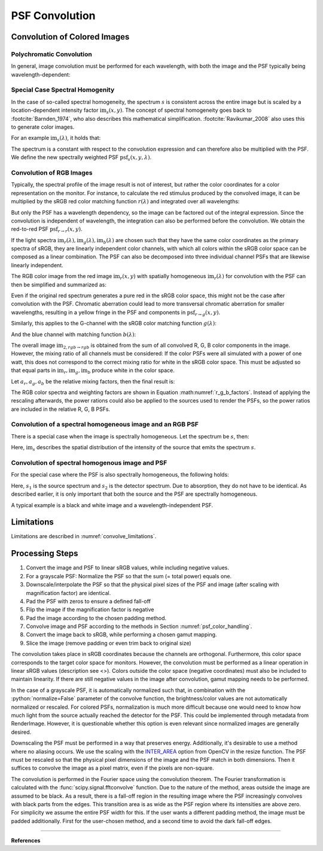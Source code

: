 ***********************
PSF Convolution
***********************

.. role:: python(code)
  :language: python
  :class: highlight


.. _psf_color_handling:

Convolution of Colored Images
================================

Polychromatic Convolution
--------------------------------------

In general, image convolution must be performed for each wavelength, with both the image and the PSF 
typically being wavelength-dependent:

.. math::
   \text{im}_2(x, y, \lambda) = \text{im}(x, y, \lambda) \otimes \text{psf}(x, y, \lambda)
   :label: eq_conv_per_wavelength

Special Case Spectral Homogenity
--------------------------------------

In the case of so-called spectral homogeneity, the spectrum :math:`s` is consistent across the entire image 
but is scaled by a location-dependent intensity factor :math:`\text{im}_s(x, y)`. 
The concept of spectral homogeneity goes back to :footcite:`Barnden_1974`,
who also describes this mathematical simplification. 
:footcite:`Ravikumar_2008` also uses this to generate color images.

For an example :math:`\text{im}_s(\lambda)`, it holds that:

.. math::
   \text{im}_2(x, y, \lambda) 
   &= \left(\text{im}_r(\lambda) \text{im}_s(x, y)\right) \otimes \text{psf}(x, y, \lambda)\\
   &= \text{im}_s(x, y) \otimes \left(\text{im}_s(\lambda) \text{psf}(x, y, \lambda)\right)\\
   &= \text{im}_s(x, y) \otimes \text{psf}_s(x, y, \lambda)\\
   :label: eq_conv_special_case_spectral_homogenity

The spectrum is a constant with respect to the convolution expression and can therefore also be multiplied with the PSF. 
We define the new spectrally weighted PSF :math:`\text{psf}_s(x, y, \lambda)`. 

Convolution of RGB Images
--------------------------------------

Typically, the spectral profile of the image result is not of interest, 
but rather the color coordinates for a color representation on the monitor.
For instance, to calculate the red stimulus produced by the convolved image,
it can be multiplied by the sRGB red color matching function :math:`r(\lambda)` and integrated over all wavelengths:

.. math::
   \text{im}_{2,r\rightarrow r}(x, y) 
   &= \int \Big[\text{im}_r(x, y) \otimes \text{psf}_r(x, y, \lambda)\Big] r(\lambda)\;\text{d}\lambda\\
   &= \text{im}_r(x, y) \otimes \int\text{psf}_r(x, y, \lambda) r(\lambda)\;\text{d}\lambda\\
   &= \text{im}_r(x, y) \otimes \text{psf}_{r\rightarrow r}(x, y)\\
   :label: eq_conv_rgb_r_to_r

But only the PSF has a wavelength dependency, so the image can be factored out of the integral expression. 
Since the convolution is independent of wavelength, the integration can also be performed before the convolution. 
We obtain the red-to-red PSF :math:`\text{psf}_{r \rightarrow r}(x, y)`.

If the light spectra :math:`\text{im}_r(\lambda), \text{im}_g(\lambda), \text{im}_b(\lambda)` are chosen such that 
they have the same color coordinates as the primary spectra of sRGB, they are linearly independent color channels, 
with which all colors within the sRGB color space can be composed as a linear combination.
The PSF can also be decomposed into three individual channel PSFs that are likewise linearly independent.

The RGB color image from the red image :math:`\text{im}_r(x, y)` with spatially homogeneous :math:`\text{im}_r(\lambda)` 
for convolution with the PSF can then be simplified and summarized as:

.. math::
   \text{im}_{2,r\rightarrow rgb}(x, y) =
   \left[\begin{array}\,
   \text{im}_r(x, y) \otimes \text{psf}_{r\rightarrow r}(x, y)\\
   \text{im}_r(x, y) \otimes \text{psf}_{r\rightarrow g}(x, y)\\
   \text{im}_r(x, y) \otimes \text{psf}_{r\rightarrow b}(x, y)\\
   \end{array}\right]
   :label: eq_conv_rgb_r_to_rgb

Even if the original red spectrum generates a pure red in the sRGB color space,
this might not be the case after convolution with the PSF.
Chromatic aberration could lead to more transversal chromatic aberration for smaller wavelengths,
resulting in a yellow fringe in the PSF and components in :math:`\text{psf}_{r \rightarrow g}(x, y)`.

Similarly, this applies to the G-channel with the sRGB color matching function :math:`g(\lambda)`:

.. math::
   \text{im}_{2,g\rightarrow rgb}(x, y) =
   \left[\begin{array}\,
   \text{im}_g(x, y) \otimes \text{psf}_{g\rightarrow r}(x, y)\\
   \text{im}_g(x, y) \otimes \text{psf}_{g\rightarrow g}(x, y)\\
   \text{im}_g(x, y) \otimes \text{psf}_{g\rightarrow b}(x, y)\\
   \end{array}\right]
   :label: eq_conv_rgb_g_to_rgb

And the blue channel with matching function :math:`b(\lambda)`:

.. math::
   \text{im}_{2,b\rightarrow rgb}(x, y) =
   \left[\begin{array}\,
   \text{im}_b(x, y) \otimes \text{psf}_{b\rightarrow r}(x, y)\\
   \text{im}_b(x, y) \otimes \text{psf}_{b\rightarrow g}(x, y)\\
   \text{im}_b(x, y) \otimes \text{psf}_{b\rightarrow b}(x, y)\\
   \end{array}\right]
   :label: eq_conv_rgb_b_to_rgb

The overall image :math:`\text{im}_{2,rgb \rightarrow rgb}` is obtained from the sum of all convolved R, G, B 
color components in the image. However, the mixing ratio of all channels must be considered: If the color PSFs
were all simulated with a power of one watt, this does not correspond to the correct mixing ratio for white in 
the sRGB color space. This must be adjusted so that equal parts in :math:`\text{im}_r, \text{im}_g, \text{im}_b` 
produce white in the color space.

Let :math:`a_r, a_g, a_b` be the relative mixing factors, then the final result is:

.. math::
   \text{im}_{2,rgb\rightarrow rgb}(x, y) = a_r \text{im}_{2,r\rightarrow rgb}(x, y)
   + a_g \text{im}_{2,g\rightarrow rgb}(x, y) + a_b \text{im}_{2,b\rightarrow rgb}(x, y)
   :label: eq_conv_rgb_rgb_to_rgb

The RGB color spectra and weighting factors are shown in Equation :math:numref:`r_g_b_factors`. 
Instead of applying the rescaling afterwards, the power rations could also be applied 
to the sources used to render the PSFs, so the power ratios are included in the relative R, G, B PSFs.

Convolution of a spectral homogeneous image and an RGB PSF
--------------------------------------------------------------

There is a special case when the image is spectrally homogeneous. 
Let the spectrum be :math:`s`, then:

.. math::
   \text{im}_{2,s\rightarrow rgb}(x, y) =
   \left[\begin{array}\,
   \text{im}_s(x, y) \otimes \text{psf}_{s\rightarrow r}(x, y)\\
   \text{im}_s(x, y) \otimes \text{psf}_{s\rightarrow g}(x, y)\\
   \text{im}_s(x, y) \otimes \text{psf}_{s\rightarrow b}(x, y)\\
   \end{array}\right]
   :label: eq_conv_rgb_s_to_rgb

Here, :math:`\text{im}_s` describes the spatial distribution of the intensity 
of the source that emits the spectrum :math:`s`.

Convolution of spectral homogenous image and PSF
--------------------------------------------------

For the special case where the PSF is also spectrally homogeneous, the following holds:

.. math::
   \text{im}_{2,s_1\rightarrow s_2}(x, y) = \text{im}_{s_1}(x, y) \otimes \text{psf}_{s_1\rightarrow s_2}(x, y)
   :label: eq_conv_rgb_w_to_w

Here, :math:`s_1` is the source spectrum and :math:`s_2` is the detector spectrum. Due to absorption,
they do not have to be identical. As described earlier, it is only important that both the source
and the PSF are spectrally homogeneous.

A typical example is a black and white image and a wavelength-independent PSF.

Limitations
=================================================

Limitations are described in :numref:`convolve_limitations`.

Processing Steps
==================

1. Convert the image and PSF to linear sRGB values, while including negative values.
2. For a grayscale PSF: Normalize the PSF so that the sum (= total power) equals one.
3. Downscale/interpolate the PSF so that the physical pixel sizes of the PSF and image 
   (after scaling with magnification factor) are identical.
4. Pad the PSF with zeros to ensure a defined fall-off
5. Flip the image if the magnification factor is negative
6. Pad the image according to the chosen padding method.
7. Convolve image and PSF according to the methods in Section :numref:`psf_color_handling`.
8. Convert the image back to sRGB, while performing a chosen gamut mapping.
9. Slice the image (remove padding or even trim back to original size)

The convolution takes place in sRGB coordinates because the channels are orthogonal. 
Furthermore, this color space corresponds to the target color space for monitors. 
However, the convolution must be performed as a linear operation in linear sRGB values (description see <>). 
Colors outside the color space (negative coordinates) must also be included to maintain linearity. 
If there are still negative values in the image after convolution, gamut mapping needs to be performed.

In the case of a grayscale PSF, it is automatically normalized such that, 
in combination with the :python:`normalize=False` parameter of the convolve function, the brightness/color values 
are not automatically normalized or rescaled. For colored PSFs, normalization is much more difficult because 
one would need to know how much light from the source actually reached the detector for the PSF. 
This could be implemented through metadata from RenderImage. 
However, it is questionable whether this option is even 
relevant since normalized images are generally desired.

Downscaling the PSF must be performed in a way that preserves energy. 
Additionally, it's desirable to use a method where no aliasing occurs. 
We use the scaling with the `INTER_AREA <https://docs.opencv.org/4.x/da/d54/group__imgproc__transform.html#gga5bb5a1fea74ea38e1a5445ca803ff121acf959dca2480cc694ca016b81b442ceb>`__ 
option from OpenCV in the resize function. 
The PSF must be rescaled so that the physical pixel dimensions of the image and the PSF match in both dimensions. 
Then it suffices to convolve the image as a pixel matrix, even if the pixels are non-square.

The convolution is performed in the Fourier space using the convolution theorem.
The Fourier transformation is calculated with the :func:`scipy.signal.fftconvolve` function. 
Due to the nature of the method, areas outside the image are assumed to be black. 
As a result, there is a fall-off region in the resulting image where the PSF increasingly 
convolves with black parts from the edges. This transition area is as wide as the PSF region 
where its intensities are above zero. For simplicity we assume the entire PSF width for this. 
If the user wants a different padding method, the image must be padded additionally. 
First for the user-chosen method, and a second time to avoid the dark fall-off edges.

------------

**References**

.. footbibliography::

